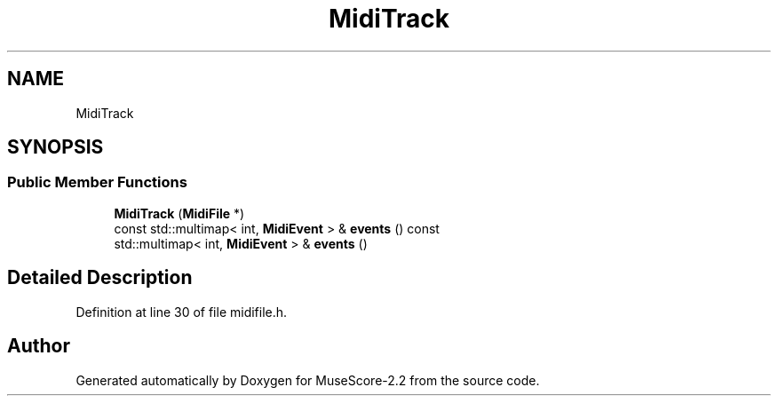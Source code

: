 .TH "MidiTrack" 3 "Mon Jun 5 2017" "MuseScore-2.2" \" -*- nroff -*-
.ad l
.nh
.SH NAME
MidiTrack
.SH SYNOPSIS
.br
.PP
.SS "Public Member Functions"

.in +1c
.ti -1c
.RI "\fBMidiTrack\fP (\fBMidiFile\fP *)"
.br
.ti -1c
.RI "const std::multimap< int, \fBMidiEvent\fP > & \fBevents\fP () const"
.br
.ti -1c
.RI "std::multimap< int, \fBMidiEvent\fP > & \fBevents\fP ()"
.br
.in -1c
.SH "Detailed Description"
.PP 
Definition at line 30 of file midifile\&.h\&.

.SH "Author"
.PP 
Generated automatically by Doxygen for MuseScore-2\&.2 from the source code\&.
